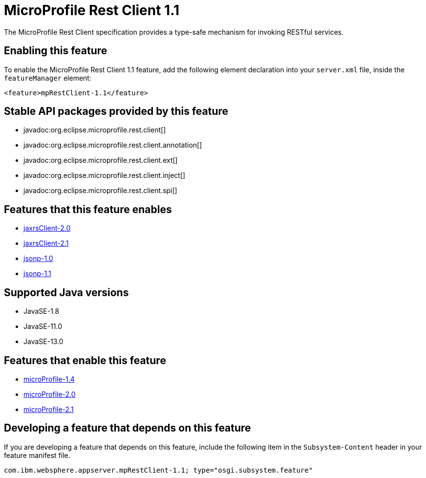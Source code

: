 = MicroProfile Rest Client 1.1
:linkcss: 
:page-layout: feature
:nofooter: 

// tag::description[]
The MicroProfile Rest Client specification provides a type-safe mechanism for invoking RESTful services.

// end::description[]
// tag::enable[]
== Enabling this feature
To enable the MicroProfile Rest Client 1.1 feature, add the following element declaration into your `server.xml` file, inside the `featureManager` element:


----
<feature>mpRestClient-1.1</feature>
----
// end::enable[]
// tag::apis[]

== Stable API packages provided by this feature
* javadoc:org.eclipse.microprofile.rest.client[]
* javadoc:org.eclipse.microprofile.rest.client.annotation[]
* javadoc:org.eclipse.microprofile.rest.client.ext[]
* javadoc:org.eclipse.microprofile.rest.client.inject[]
* javadoc:org.eclipse.microprofile.rest.client.spi[]
// end::apis[]
// tag::requirements[]

== Features that this feature enables
* <<../feature/jaxrsClient-2.0#,jaxrsClient-2.0>>
* <<../feature/jaxrsClient-2.1#,jaxrsClient-2.1>>
* <<../feature/jsonp-1.0#,jsonp-1.0>>
* <<../feature/jsonp-1.1#,jsonp-1.1>>
// end::requirements[]
// tag::java-versions[]

== Supported Java versions

* JavaSE-1.8
* JavaSE-11.0
* JavaSE-13.0
// end::java-versions[]
// tag::dependencies[]

== Features that enable this feature
* <<../feature/microProfile-1.4#,microProfile-1.4>>
* <<../feature/microProfile-2.0#,microProfile-2.0>>
* <<../feature/microProfile-2.1#,microProfile-2.1>>
// end::dependencies[]
// tag::feature-require[]

== Developing a feature that depends on this feature
If you are developing a feature that depends on this feature, include the following item in the `Subsystem-Content` header in your feature manifest file.


[source,]
----
com.ibm.websphere.appserver.mpRestClient-1.1; type="osgi.subsystem.feature"
----
// end::feature-require[]
// tag::spi[]
// end::spi[]
